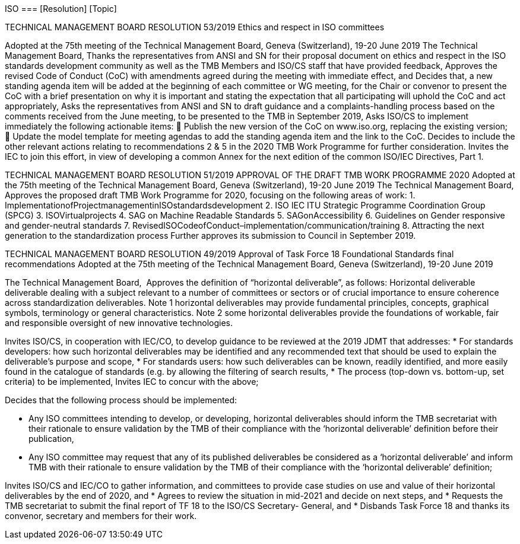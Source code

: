 ISO
=== [Resolution] [Topic]


TECHNICAL MANAGEMENT BOARD RESOLUTION 53/2019
Ethics and respect in ISO committees

Adopted at the 75th meeting of the Technical Management Board, Geneva (Switzerland), 19-20 June 2019
The Technical Management Board,
Thanks the representatives from ANSI and SN for their proposal document on ethics and respect in the ISO standards development community as well as the TMB Members and ISO/CS staff that have provided feedback,
Approves the revised Code of Conduct (CoC) with amendments agreed during the meeting with immediate effect, and
Decides that, a new standing agenda item will be added at the beginning of each committee or WG meeting, for the Chair or convenor to present the CoC with a brief presentation on why it is important and stating the expectation that all participating will uphold the CoC and act appropriately,
Asks the representatives from ANSI and SN to draft guidance and a complaints-handling process based on the comments received from the June meeting, to be presented to the TMB in September 2019,
Asks ISO/CS to implement immediately the following actionable items:
 Publish the new version of the CoC on www.iso.org, replacing the existing version;  Update the model template for meeting agendas to add the standing agenda item
and the link to the CoC.
Decides to include the other relevant actions relating to recommendations 2 & 5 in the 2020 TMB Work Programme for further consideration.
Invites the IEC to join this effort, in view of developing a common Annex for the next edition of the common ISO/IEC Directives, Part 1.


TECHNICAL MANAGEMENT BOARD RESOLUTION 51/2019
APPROVAL OF THE DRAFT TMB WORK PROGRAMME 2020
Adopted at the 75th meeting of the Technical Management Board, Geneva (Switzerland), 19-20 June 2019
The Technical Management Board,
Approves the proposed draft TMB Work Programme for 2020, focusing on the following areas of work:
1. ImplementationofProjectmanagementinISOstandardsdevelopment
2. ISO IEC ITU Strategic Programme Coordination Group (SPCG)
3. ISOVirtualprojects
4. SAG on Machine Readable Standards
5. SAGonAccessibility
6. Guidelines on Gender responsive and gender-neutral standards
7. RevisedISOCodeofConduct–implementation/communication/training
8. Attracting the next generation to the standardization process
Further approves its submission to Council in September 2019.



TECHNICAL MANAGEMENT BOARD RESOLUTION 49/2019 
Approval of Task Force 18 Foundational Standards final recommendations 
Adopted at the 75th meeting of the Technical Management Board, Geneva (Switzerland), 19-20 June 2019 

The Technical Management Board,
 Approves the definition of “horizontal deliverable”, as follows: 
Horizontal deliverable 
deliverable dealing with a subject relevant to a number of committees or sectors or of crucial importance to ensure coherence across standardization deliverables. 
Note 1 horizontal deliverables may provide fundamental principles, concepts, graphical symbols, terminology or general characteristics. 
Note 2 some horizontal deliverables provide the foundations of workable, fair and responsible oversight of new innovative technologies. 

Invites ISO/CS, in cooperation with IEC/CO, to develop guidance to be reviewed at the 2019 JDMT that addresses: 
* For standards developers: how such horizontal deliverables may be identified and any recommended text that should be used to explain the deliverable’s purpose and scope, 
* For standards users: how such deliverables can be known, readily identified, and more easily found in the catalogue of standards (e.g. by allowing the filtering of search results, 
* The process (top-down vs. bottom-up, set criteria) to be implemented, Invites IEC to concur with the above;

Decides that the following process should be implemented:  
 
* Any ISO committees intending to develop, or developing, horizontal deliverables should inform the TMB secretariat with their rationale to ensure validation by the TMB of their compliance with the ‘horizontal deliverable’ definition before their publication, 
* Any ISO committee may request that any of its published deliverables be considered as a ‘horizontal deliverable’ and inform TMB with their rationale to ensure validation by the TMB of their compliance with the ‘horizontal deliverable’ definition; 

Invites ISO/CS and IEC/CO to gather information, and committees to provide case studies on use and value of their horizontal deliverables by the end of 2020, and 
* Agrees to review the situation in mid-2021 and decide on next steps, and 
* Requests the TMB secretariat to submit the final report of TF 18 to the ISO/CS Secretary- General, and 
* Disbands Task Force 18 and thanks its convenor, secretary and members for their work. 



